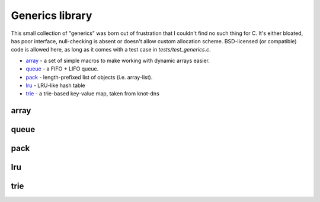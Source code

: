 .. SPDX-License-Identifier: GPL-3.0-or-later

Generics library
----------------

This small collection of "generics" was born out of frustration that I couldn't find no
such thing for C. It's either bloated, has poor interface, null-checking is absent or
doesn't allow custom allocation scheme. BSD-licensed (or compatible) code is allowed here,
as long as it comes with a test case in `tests/test_generics.c`.

* array_ - a set of simple macros to make working with dynamic arrays easier.
* queue_ - a FIFO + LIFO queue.
* pack_ - length-prefixed list of objects (i.e. array-list).
* lru_ - LRU-like hash table
* trie_ - a trie-based key-value map, taken from knot-dns

array
~~~~~

.. doxygenfile:: array.h
   :project: libkres

queue
~~~~~

.. doxygenfile:: queue.h
   :project: libkres

pack
~~~~

.. doxygenfile:: pack.h
   :project: libkres

lru
~~~

.. doxygenfile:: lru.h
   :project: libkres

trie
~~~~

.. doxygenfile:: trie.h
   :project: libkres


.. _`Crit-bit tree`: https://cr.yp.to/critbit.html 
